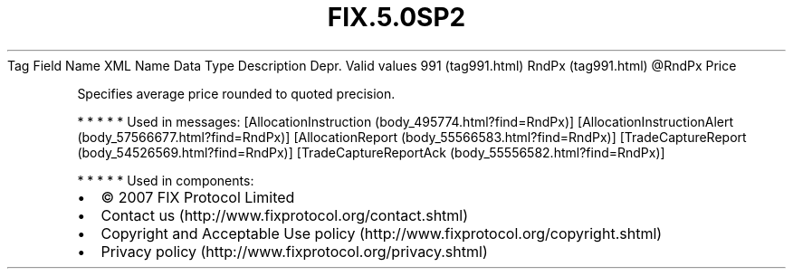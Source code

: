 .TH FIX.5.0SP2 "" "" "Tag #991"
Tag
Field Name
XML Name
Data Type
Description
Depr.
Valid values
991 (tag991.html)
RndPx (tag991.html)
\@RndPx
Price
.PP
Specifies average price rounded to quoted precision.
.PP
   *   *   *   *   *
Used in messages:
[AllocationInstruction (body_495774.html?find=RndPx)]
[AllocationInstructionAlert (body_57566677.html?find=RndPx)]
[AllocationReport (body_55566583.html?find=RndPx)]
[TradeCaptureReport (body_54526569.html?find=RndPx)]
[TradeCaptureReportAck (body_55556582.html?find=RndPx)]
.PP
   *   *   *   *   *
Used in components:

.PD 0
.P
.PD

.PP
.PP
.IP \[bu] 2
© 2007 FIX Protocol Limited
.IP \[bu] 2
Contact us (http://www.fixprotocol.org/contact.shtml)
.IP \[bu] 2
Copyright and Acceptable Use policy (http://www.fixprotocol.org/copyright.shtml)
.IP \[bu] 2
Privacy policy (http://www.fixprotocol.org/privacy.shtml)
